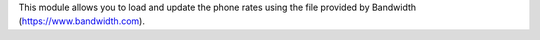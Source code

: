 This module allows you to load and update the phone rates using the file provided by Bandwidth (https://www.bandwidth.com).
